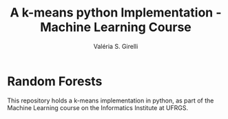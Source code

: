 # -*- mode: org -*-
# -*- coding: utf-8 -*-
#+TITLE: A k-means python Implementation - Machine Learning Course
#+AUTHOR: Valéria S. Girelli
#+LATEX_HEADER: \usepackage[margin=2cm,a4paper]{geometry}
#+STARTUP: overview indent
#+TAGS: noexport(n) deprecated(d)
#+EXPORT_SELECT_TAGS: export
#+EXPORT_EXCLUDE_TAGS: noexport
#+SEQ_TODO: TODO(t!) STARTED(s!) WAITING(w!) | DONE(d!) CANCELLED(c!) DEFERRED(f!)

* Random Forests

This repository holds a k-means implementation in python, as part of the Machine Learning
course on the Informatics Institute at UFRGS. 
